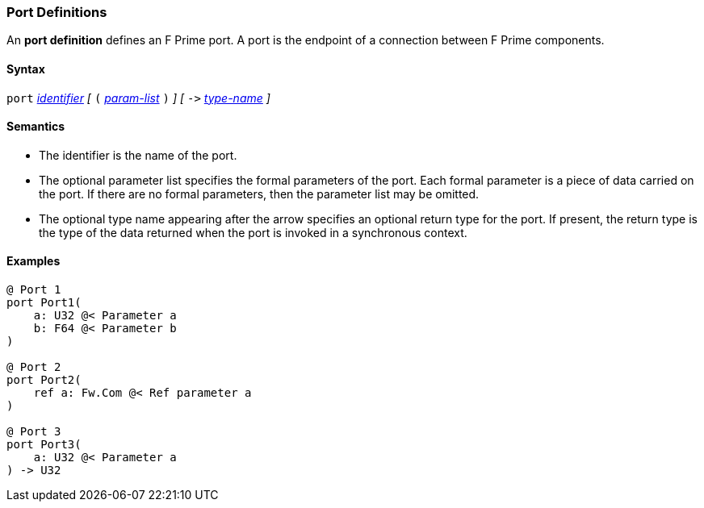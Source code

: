=== Port Definitions

An *port definition* defines an F Prime port.
A port is the endpoint of a connection between F Prime components.

==== Syntax

`port`
<<Lexical-Elements_Identifiers,_identifier_>>
_[_
`(`
<<Formal-Parameter-Lists,_param-list_>>
`)`
_]_
_[_
`pass:[->]`
<<Type-Names,_type-name_>>
_]_

==== Semantics

* The identifier is the name of the port.

* The optional parameter list specifies the formal parameters of the
port.
Each formal parameter is a piece of data carried on the port.
If there are no formal parameters, then the parameter list
may be omitted.

* The optional type name appearing after the arrow specifies
an optional return type for the port.
If present, the return type is the type of the data returned
when the port is invoked in a synchronous context.

==== Examples

[source,fpp]
----
@ Port 1
port Port1(
    a: U32 @< Parameter a
    b: F64 @< Parameter b
)

@ Port 2
port Port2(
    ref a: Fw.Com @< Ref parameter a
)

@ Port 3
port Port3(
    a: U32 @< Parameter a
) -> U32
----
